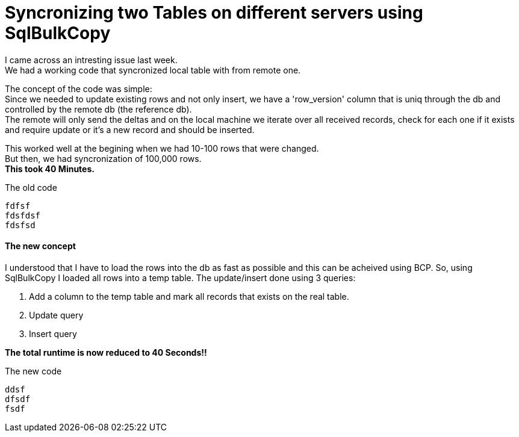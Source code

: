= Syncronizing two Tables on different servers using SqlBulkCopy

:hp-tags: Sql, SqlBulkCopy, C#

I came across an intresting issue last week. +
We had a working code that syncronized local table with from remote one.

The concept of the code was simple: +
Since we needed to update existing rows and not only insert, we have a 'row_version' column that is uniq through the db and controlled by the remote db (the reference db). +
The remote will only send the deltas and on the local machine we iterate over all received records, check for each one if it exists and require update or it's a new record and should be inserted.

This worked well at the begining when we had 10-100 rows that were changed. +
But then, we had  syncronization of 100,000 rows. +
*This took 40 Minutes.*

.The old code
[source, C#]
fdfsf
fdsfdsf
fdsfsd

==== The new concept

I understood that I have to load the rows into the db as fast as possible and this can be acheived using BCP.
So, using SqlBulkCopy I loaded all rows into a temp table.
The update/insert done using 3 queries:

. Add a column to the temp table and mark all records that exists on the real table.
. Update query
. Insert query

*The total runtime is now reduced to 40 Seconds!!*

.The new code
[source, C#]
ddsf
dfsdf
fsdf

